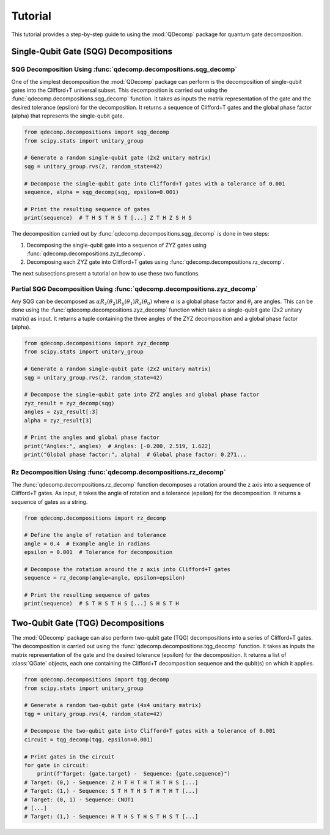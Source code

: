 Tutorial
========

This tutorial provides a step-by-step guide to using the :mod:`QDecomp` package for quantum gate decomposition.

Single-Qubit Gate (SQG) Decompositions
--------------------------------------

SQG Decomposition Using :func:`qdecomp.decompositions.sqg_decomp`
~~~~~~~~~~~~~~~~~~~~~~~~~~~~~~~~~~~~~~~~~~~~~~~~~~~~~~~~~~~~~~~~~

One of the simplest decomposition the :mod:`QDecomp` package can perform is the decomposition of single-qubit gates into the Clifford+T universal subset.
This decomposition is carried out using the :func:`qdecomp.decompositions.sqg_decomp` function.
It takes as inputs the matrix representation of the gate and the desired tolerance (epsilon) for the decomposition.
It returns a sequence of Clifford+T gates and the global phase factor (alpha) that represents the single-qubit gate.

.. code-block:: python

    from qdecomp.decompositions import sqg_decomp
    from scipy.stats import unitary_group

    # Generate a random single-qubit gate (2x2 unitary matrix)
    sqg = unitary_group.rvs(2, random_state=42)

    # Decompose the single-qubit gate into Clifford+T gates with a tolerance of 0.001
    sequence, alpha = sqg_decomp(sqg, epsilon=0.001)

    # Print the resulting sequence of gates
    print(sequence)  # T H S T H S T [...] Z T H Z S H S

The decomposition carried out by :func:`qdecomp.decompositions.sqg_decomp` is done in two steps:

1. Decomposing the single-qubit gate into a sequence of ZYZ gates using :func:`qdecomp.decompositions.zyz_decomp`.
2. Decomposing each ZYZ gate into Clifford+T gates using :func:`qdecomp.decompositions.rz_decomp`.

The next subsections present a tutorial on how to use these two functions.


Partial SQG Decomposition Using :func:`qdecomp.decompositions.zyz_decomp`
~~~~~~~~~~~~~~~~~~~~~~~~~~~~~~~~~~~~~~~~~~~~~~~~~~~~~~~~~~~~~~~~~~~~~~~~~

Any SQG can be decomposed as :math:`\alpha R_z(\theta_2) R_y(\theta_1) R_z(\theta_0)` where :math:`\alpha` is a global phase factor and :math:`\theta_i` are angles.
This can be done using the :func:`qdecomp.decompositions.zyz_decomp` function which takes a single-qubit gate (2x2 unitary matrix) as input.
It returns a tuple containing the three angles of the ZYZ decomposition and a global phase factor (alpha).

.. code-block:: python

    from qdecomp.decompositions import zyz_decomp
    from scipy.stats import unitary_group

    # Generate a random single-qubit gate (2x2 unitary matrix)
    sqg = unitary_group.rvs(2, random_state=42)

    # Decompose the single-qubit gate into ZYZ angles and global phase factor
    zyz_result = zyz_decomp(sqg)
    angles = zyz_result[:3]
    alpha = zyz_result[3]

    # Print the angles and global phase factor
    print("Angles:", angles)  # Angles: [-0.200, 2.519, 1.622]
    print("Global phase factor:", alpha)  # Global phase factor: 0.271...


Rz Decomposition Using :func:`qdecomp.decompositions.rz_decomp`
~~~~~~~~~~~~~~~~~~~~~~~~~~~~~~~~~~~~~~~~~~~~~~~~~~~~~~~~~~~~~~~

The :func:`qdecomp.decompositions.rz_decomp` function decomposes a rotation around the z axis into a sequence of Clifford+T gates.
As input, it takes the angle of rotation and a tolerance (epsilon) for the decomposition.
It returns a sequence of gates as a string.

.. code-block:: python
    
    from qdecomp.decompositions import rz_decomp

    # Define the angle of rotation and tolerance
    angle = 0.4  # Example angle in radians
    epsilon = 0.001  # Tolerance for decomposition

    # Decompose the rotation around the z axis into Clifford+T gates
    sequence = rz_decomp(angle=angle, epsilon=epsilon)

    # Print the resulting sequence of gates
    print(sequence)  # S T H S T H S [...] S H S T H


Two-Qubit Gate (TQG) Decompositions
-----------------------------------

The :mod:`QDecomp` package can also perform two-qubit gate (TQG) decompositions into a series of Clifford+T gates.
The decomposition is carried out using the :func:`qdecomp.decompositions.tqg_decomp` function.
It takes as inputs the matrix representation of the gate and the desired tolerance (epsilon) for the decomposition.
It returns a list of :class:`QGate` objects, each one containing the Clifford+T decomposition sequence and the qubit(s) on which it applies.

.. code-block:: python

    from qdecomp.decompositions import tqg_decomp
    from scipy.stats import unitary_group

    # Generate a random two-qubit gate (4x4 unitary matrix)
    tqg = unitary_group.rvs(4, random_state=42)

    # Decompose the two-qubit gate into Clifford+T gates with a tolerance of 0.001
    circuit = tqg_decomp(tqg, epsilon=0.001)

    # Print gates in the circuit
    for gate in circuit:
        print(f"Target: {gate.target} -  Sequence: {gate.sequence}")
    # Target: (0,) - Sequence: Z H T H T H T H T H S [...]
    # Target: (1,) - Sequence: S T H T H S T H T H T [...]
    # Target: (0, 1) - Sequence: CNOT1
    # [...]
    # Target: (1,) - Sequence: H T H S T H S T H S T [...]
